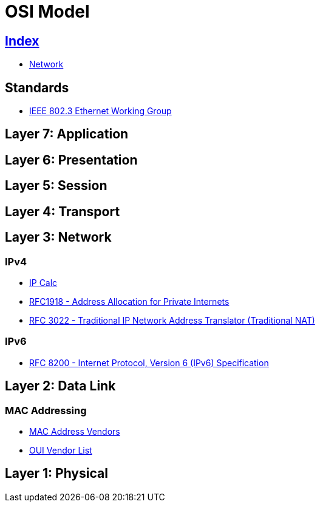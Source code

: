 = OSI Model

== link:../index.adoc[Index]

- link:index.adoc[Network]

== Standards

- link:http://www.ieee802.org/3/[IEEE 802.3 Ethernet Working Group]

== Layer 7: Application

== Layer 6: Presentation

== Layer 5: Session

== Layer 4: Transport

== Layer 3: Network

=== IPv4

- link:http://jodies.de/ipcalc[IP Calc]
- link:https://www.rfc-editor.org/info/rfc1918[RFC1918 - Address Allocation for Private Internets]
- link:https://www.rfc-editor.org/info/rfc3022[RFC 3022 - Traditional IP Network Address Translator (Traditional NAT)]

=== IPv6

- link:https://www.rfc-editor.org/info/rfc8200[RFC 8200 - Internet Protocol, Version 6 (IPv6) Specification]

== Layer 2: Data Link

=== MAC Addressing

- link:https://macvendors.com/[MAC Address Vendors]
- link:http://standards-oui.ieee.org/oui.txt[OUI Vendor List]

== Layer 1: Physical
